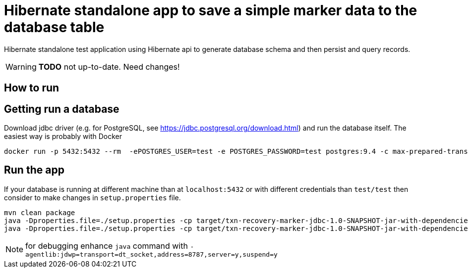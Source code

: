 = Hibernate standalone app to save a simple marker data to the database table

Hibernate standalone test application using Hibernate api to generate database schema
and then persist and query records.

WARNING: *TODO* not up-to-date. Need changes!

== How to run

== Getting run a database

Download jdbc driver (e.g. for PostgreSQL, see https://jdbc.postgresql.org/download.html) and run the database itself.
The easiest way is probably with Docker

```bash
docker run -p 5432:5432 --rm  -ePOSTGRES_USER=test -e POSTGRES_PASSWORD=test postgres:9.4 -c max-prepared-transactions=110 -c log-statement=all
```

== Run the app

If your database is running at different machine than at `localhost:5432` or with different credentials than `test/test`
then consider to make changes in `setup.properties` file.


```bash
mvn clean package
java -Dproperties.file=./setup.properties -cp target/txn-recovery-marker-jdbc-1.0-SNAPSHOT-jar-with-dependencies.jar:<path>/postgresql-42.2.2.jar org.jboss.openshift.txrecovery.Main create nameapp namerecovery
java -Dproperties.file=./setup.properties -cp target/txn-recovery-marker-jdbc-1.0-SNAPSHOT-jar-with-dependencies.jar:<path>/postgresql-42.2.2.jar org.jboss.openshift.txrecovery.Main get_all_recovery
```
NOTE: for debugging enhance `java` command with `-agentlib:jdwp=transport=dt_socket,address=8787,server=y,suspend=y`
